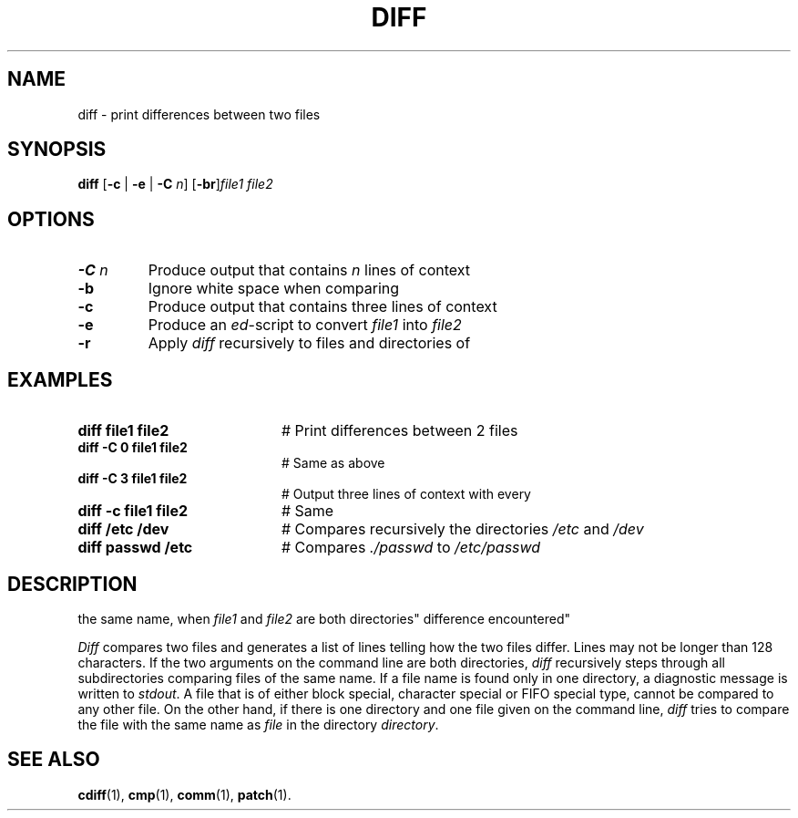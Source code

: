 .TH DIFF 1
.SH NAME
diff \- print differences between two files
.SH SYNOPSIS
\fBdiff  \fR [\fB\-c \fR|\fB \-e \fR|\fB \-C \fIn\fR\] [\fB\-br\fR]\fIfile1 file2\fR\fR
.br
.de FL
.TP
\\fB\\$1\\fR
\\$2
..
.de EX
.TP 20
\\fB\\$1\\fR
# \\$2
..
.SH OPTIONS
.FL "\-C \fIn" "Produce output that contains \fIn\fR lines of context"
.FL "\-b" "Ignore white space when comparing"
.FL "\-c" "Produce output that contains three lines of context"
.FL "\-e" "Produce an \fIed\fR-script to convert \fIfile1\fR into \fIfile2\fR"
.FL "\-r" "Apply \fIdiff\fR recursively to files and directories of
.SH EXAMPLES
.EX "diff file1 file2" "Print differences between 2 files"
.EX "diff -C 0 file1 file2" "Same as above"
.EX "diff -C 3 file1 file2" "Output three lines of context with every
.EX "diff -c file1 file2" Same as above"
.EX "diff /etc /dev" "Compares recursively the directories \fI/etc\fR and \fI/dev\fR"
.EX "diff passwd /etc" "Compares \fI./passwd\fR to \fI/etc/passwd"
.SH DESCRIPTION
the same name, when \fIfile1\fR and \fIfile2\fR are both directories"
difference encountered"
.PP
\fIDiff\fR compares two files and generates a list of lines telling how
the two files differ.  Lines may not be longer than 128 characters.
If the two  arguments on the command line are both directories,
\fIdiff\fR recursively steps through all subdirectories comparing
files of the same name. If a file name is found only in one directory,
a diagnostic message is written to \fIstdout\fR. A file that is of
either block special, character special or FIFO special type, cannot
be compared to any other file.
On the other hand, if there is one directory and one file given on the
command line, \fIdiff\fR tries to compare the file with the same name
as \fIfile\fR in the directory \fIdirectory\fR.
.SH "SEE ALSO"
.BR cdiff (1),
.BR cmp (1),
.BR comm (1),
.BR patch (1).
